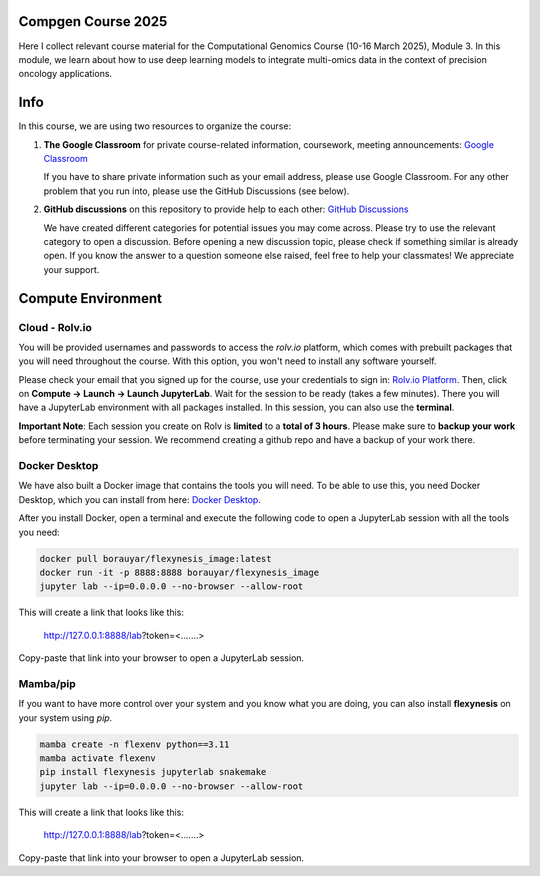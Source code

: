 Compgen Course 2025
===================

Here I collect relevant course material for the Computational Genomics Course (10-16 March 2025), Module 3.
In this module, we learn about how to use deep learning models to integrate multi-omics data in the context of precision oncology applications.

Info
===================


In this course, we are using two resources to organize the course:

1. **The Google Classroom** for private course-related information, coursework, meeting announcements:
   `Google Classroom <https://classroom.google.com/c/NzQ5MTExMDU2Njkz>`_

   If you have to share private information such as your email address, please use Google Classroom.
   For any other problem that you run into, please use the GitHub Discussions (see below).

2. **GitHub discussions** on this repository to provide help to each other:
   `GitHub Discussions <https://github.com/BIMSBbioinfo/compgen_course_2025_module3/discussions>`_

   We have created different categories for potential issues you may come across.
   Please try to use the relevant category to open a discussion.
   Before opening a new discussion topic, please check if something similar is already open.
   If you know the answer to a question someone else raised, feel free to help your classmates! We appreciate your support.

Compute Environment
===================

Cloud - Rolv.io
---------------

You will be provided usernames and passwords to access the `rolv.io` platform, which comes with prebuilt packages that you will need throughout the course. With this option, you won't need to install any software yourself.

Please check your email that you signed up for the course, use your credentials to sign in: `Rolv.io Platform <https://platform.dev.cloud.rolv.io/>`_.
Then, click on **Compute -> Launch -> Launch JupyterLab**. Wait for the session to be ready (takes a few minutes).
There you will have a JupyterLab environment with all packages installed.
In this session, you can also use the **terminal**.

**Important Note**: Each session you create on Rolv is **limited** to a **total of 3 hours**. 
Please make sure to **backup your work** before terminating your session. 
We recommend creating a github repo and have a backup of your work there. 

Docker Desktop
---------------

We have also built a Docker image that contains the tools you will need.
To be able to use this, you need Docker Desktop, which you can install from here: `Docker Desktop <https://www.docker.com/products/docker-desktop/>`_.

After you install Docker, open a terminal and execute the following code to open a JupyterLab session with all the tools you need:

.. code-block:: bash

   docker pull borauyar/flexynesis_image:latest
   docker run -it -p 8888:8888 borauyar/flexynesis_image
   jupyter lab --ip=0.0.0.0 --no-browser --allow-root

This will create a link that looks like this:

   http://127.0.0.1:8888/lab?token=<.......>

Copy-paste that link into your browser to open a JupyterLab session.

Mamba/pip
---------------

If you want to have more control over your system and you know what you are doing, you can also install **flexynesis** on your system using `pip`.

.. code-block:: bash

   mamba create -n flexenv python==3.11
   mamba activate flexenv
   pip install flexynesis jupyterlab snakemake
   jupyter lab --ip=0.0.0.0 --no-browser --allow-root

This will create a link that looks like this:

   http://127.0.0.1:8888/lab?token=<.......>

Copy-paste that link into your browser to open a JupyterLab session.

